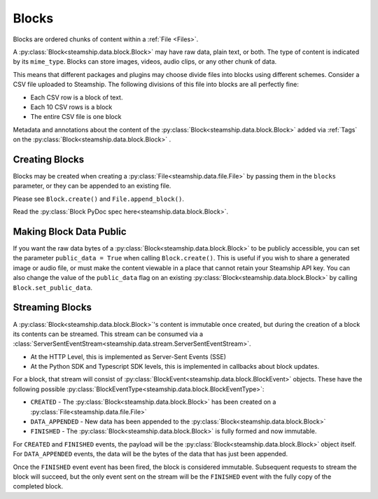 .. _Blocks:

Blocks
~~~~~~

Blocks are ordered chunks of content within a :ref:`File <Files>`.

A :py:class:`Block<steamship.data.block.Block>` may have raw data, plain text, or both.  The type of content is indicated by its ``mime_type``.
Blocks can store images, videos, audio clips, or any other chunk of data.

This means that different packages and plugins may choose divide files into blocks using different schemes.
Consider a CSV file uploaded to Steamship.
The following divisions of this file into blocks are all perfectly fine:

- Each CSV row is a block of text.
- Each 10 CSV rows is a block
- The entire CSV file is one block

Metadata and annotations about the content of the :py:class:`Block<steamship.data.block.Block>` added via :ref:`Tags` on the :py:class:`Block<steamship.data.block.Block>` .

.. _Creating Blocks:

Creating Blocks
---------------

Blocks may be created when creating a :py:class:`File<steamship.data.file.File>` by passing them in the ``blocks`` parameter, or they can be appended
to an existing file.

Please see ``Block.create()`` and ``File.append_block()``.

Read the :py:class:`Block PyDoc spec here<steamship.data.block.Block>`.

.. _Public Blocks:

Making Block Data Public
------------------------

If you want the raw data bytes of a :py:class:`Block<steamship.data.block.Block>` to be publicly accessible, you can set the parameter ``public_data = True`` when calling ``Block.create()``.
This is useful if you wish to share a generated image or audio file, or must make the content viewable in a place that cannot
retain your Steamship API key.  You can also change the value of the ``public_data`` flag on an existing :py:class:`Block<steamship.data.block.Block>` by calling
``Block.set_public_data``.

Streaming Blocks
----------------

A :py:class:`Block<steamship.data.block.Block>`'s content is immutable once created, but during the creation of a block its contents can be streamed.
This stream can be consumed via a
:class:`ServerSentEventStream<steamship.data.stream.ServerSentEventStream>`.

* At the HTTP Level, this is implemented as Server-Sent Events (SSE)
* At the Python SDK and Typescript SDK levels, this is implemented in callbacks about block updates.

For a block, that stream will consist of :py:class:`BlockEvent<steamship.data.block.BlockEvent>` objects.
These have the following possible :py:class:`BlockEventType<steamship.data.block.BlockEventType>`:

* ``CREATED`` - The :py:class:`Block<steamship.data.block.Block>` has been created on a :py:class:`File<steamship.data.file.File>`
* ``DATA_APPENDED`` - New data has been appended to the :py:class:`Block<steamship.data.block.Block>`
* ``FINISHED`` - The :py:class:`Block<steamship.data.block.Block>` is fully formed and now immutable.

For ``CREATED`` and ``FINISHED`` events, the payload will be the :py:class:`Block<steamship.data.block.Block>` object
itself. For ``DATA_APPENDED`` events, the data will be the bytes of the data that has just been appended.

Once the ``FINISHED`` event event has been fired, the block is considered immutable.
Subsequent requests to stream the block will succeed, but the only event sent on the stream will be the ``FINISHED``
event with the fully copy of the completed block.
